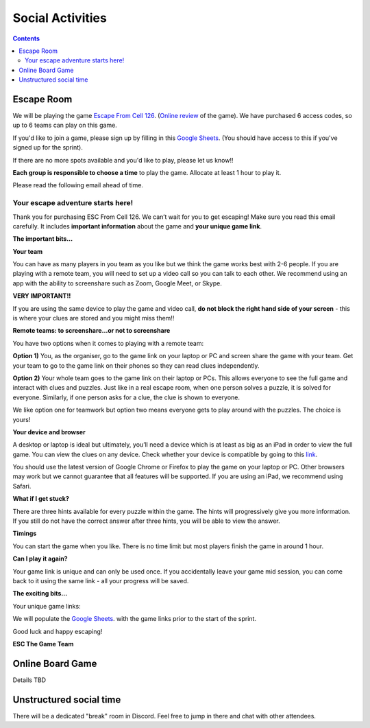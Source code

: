 .. _social:

Social Activities
=================

.. contents::

Escape Room
-----------

We will be playing the game `Escape From Cell 126 <https://escthegame.com/>`_.
(`Online review <https://www.reviewtheroom.co.uk/esc-the-game-esc-from-cell-126-play-at-home/>`_ of the game).
We have purchased 6 access codes, so up to 6 teams can play on this game.

If you'd like to join a game, please sign up by filling in this `Google Sheets <https://docs.google.com/spreadsheets/d/1VEY1-Gkl9R1f-QBZlcdDNzYe3S_uHFXdhRwbEC6T3Oc/edit?usp=sharing>`_.
(You should have access to this if you've signed up for the sprint).

If there are no more spots available and you'd like to play, please let us know!!

**Each group is responsible to choose a time** to play the  game. Allocate at
least 1 hour to play it.

Please read the following email ahead of time.

Your escape adventure starts here!
__________________________________

Thank you for purchasing ESC From Cell 126. We can’t wait for you to get escaping!
Make sure you read this email carefully. It includes **important information**
about the game and **your unique game link**.


**The important bits...**


**Your team**

You can have as many players in you team as you like but we think the game works
best with 2-6 people. If you are playing with a remote team, you will need to
set up a video call so you can talk to each other. We recommend using an app
with the ability to screenshare such as Zoom, Google Meet, or Skype.

**VERY IMPORTANT!!**

If you are using the same device to play the game and video call, **do not
block the right hand side of your screen** - this is where your clues are stored
and you might miss them!!

**Remote teams: to screenshare…or not to screenshare**

You have two options when it comes to playing with a remote team:

**Option 1)** You, as the organiser, go to the game link on your laptop or PC
and screen share the game with your team. Get your team to go to the game link on
their phones so they can read clues independently.

**Option 2)** Your whole team goes to the game link on their laptop or PCs.
This allows everyone to see the full game and interact with clues and puzzles.
Just like in a real escape room, when one person solves a puzzle, it is solved
for everyone. Similarly, if one person asks for a clue, the clue is shown to
everyone.

We like option one for teamwork but option two means everyone gets to play around
with the puzzles. The choice is yours!

**Your device and browser**

A desktop or laptop is ideal but ultimately, you’ll need a device which is at
least as big as an iPad in order to view the full game. You can view the clues
on any device. Check whether your device is compatible by going to this
`link <https://escthegame.com/testMyDevice>`_.

You should use the latest version of Google Chrome or Firefox to play the game
on your laptop or PC. Other browsers may work but we cannot guarantee that all
features will be supported. If you are using an iPad, we recommend using Safari.

**What if I get stuck?**

There are three hints available for every puzzle within the game.
The hints will progressively give you more information. If you still do not
have the correct answer after three hints, you will be able to view the answer.

**Timings**

You can start the game when you like. There is no time limit but most players
finish the game in around 1 hour.

**Can I play it again?**

Your game link is unique and can only be used once. If you accidentally leave
your game mid session, you can come back to it using the same link - all your
progress will be saved.

**The exciting bits...**

Your unique game links:

We will populate the `Google Sheets <https://docs.google.com/spreadsheets/d/1VEY1-Gkl9R1f-QBZlcdDNzYe3S_uHFXdhRwbEC6T3Oc/edit?usp=sharing>`_.
with the game links prior to the start of the sprint.


Good luck and happy escaping!

**ESC The Game Team**

Online Board Game
-----------------

Details TBD

Unstructured social time
------------------------

There will be a dedicated "break" room in Discord. Feel free to jump in there
and chat with other attendees.
